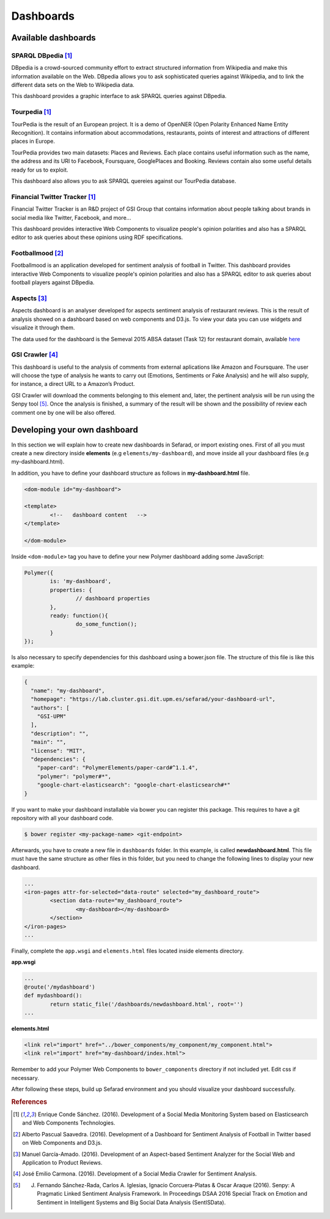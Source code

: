 Dashboards
==========

Available dashboards
--------------------

SPARQL DBpedia [#f1]_
~~~~~~~~~~~~~~~~~~~~~

DBpedia is a crowd-sourced community effort to extract structured information from Wikipedia and make this information available on the Web. DBpedia allows you to ask sophisticated queries against Wikipedia, and to link the different data sets on the Web to Wikipedia data.

This dashboard provides a graphic interface to ask SPARQL queries against DBpedia.

.. image:: images/dbpedia.png
  :height: 400px
  :scale: 100 %
  :align: center

Tourpedia [#f1]_
~~~~~~~~~~~~~~~~

TourPedia is the result of an European project. It is a demo of OpenNER (Open Polarity Enhanced Name Entity Recognition). It contains information about accommodations, restaurants, points of interest and attractions of different places in Europe.

TourPedia provides two main datasets: Places and Reviews. Each place contains useful information such as the name, the address and its URI to Facebook, Foursquare, GooglePlaces and Booking. Reviews contain also some useful details ready for us to exploit.

This dashboard also allows you to ask SPARQL quereies against our TourPedia database.

.. image:: images/tourpedia.png
  :height: 400px
  :scale: 100 %
  :align: center

Financial Twitter Tracker [#f1]_
~~~~~~~~~~~~~~~~~~~~~~~~~~~~~~~~

Financial Twitter Tracker is an R&D project of GSI Group that contains information about people talking about brands in social media like Twitter, Facebook, and more...

This dashboard provides interactive Web Components to visualize people's opinion polarities and also has a SPARQL editor to ask queries about these opinions using RDF specifications.

.. image:: images/ftt.png
  :height: 400px
  :scale: 100 %
  :align: center

Footballmood [#f2]_
~~~~~~~~~~~~~~~~~~~

Footballmood is an application developed for sentiment analysis of football in Twitter. This dashboard provides interactive Web Components to visualize people's opinion polarities and also has a SPARQL editor to ask queries about football players against DBpedia.

.. image:: images/footballmood.png
  :height: 400px
  :scale: 100 %
  :align: center

Aspects [#f3]_
~~~~~~~~~~~~~~

Aspects dashboard is an analyser developed for aspects sentiment analysis of restaurant reviews. This is the result of analysis showed on a dashboard based on web components and D3.js. To view your data you can use widgets and visualize it through them.

The data used for the dashboard is the Semeval 2015 ABSA dataset (Task 12) for restaurant domain, available `here <http://alt.qcri.org/semeval2015/task12/>`_

.. image:: images/aspects.png
  :height: 400px
  :scale: 100 %
  :align: center

GSI Crawler [#f4]_
~~~~~~~~~~~~~~~~~~

This dashboard is useful to the analysis of comments from external aplications like Amazon and Foursquare. The user will choose the type of analysis he wants to carry out (Emotions, Sentiments or Fake Analysis) and he will also supply, for instance, a direct URL to a Amazon’s Product. 

GSI Crawler will download the comments belonging to this element and, later, the pertinent analysis will be run using the Senpy tool [#f5]_. Once the analysis is finished, a summary of the result will be shown and the possibility of review each comment one by one will be also offered.

.. image:: images/gsicrawler.png
  :height: 400px
  :scale: 100 %
  :align: center

Developing your own dashboard
-----------------------------

In this section we will explain how to create new dashboards in Sefarad, or import existing ones. First of all you must create a new directory inside **elements** (e.g ``elements/my-dashboard``), and move inside all your dashboard files (e.g my-dashboard.html).

In addition, you have to define your dashboard structure as follows in **my-dashboard.html** file.

.. sourcecode:: html

	<dom-module id="my-dashboard">

 	<template>
	  	<!--   dashboard content   -->
 	</template>

	</dom-module>


Inside ``<dom-module>`` tag you have to define your new Polymer dashboard adding some JavaScript:

.. sourcecode:: javascript
	

	Polymer({
		is: 'my-dashboard',
		properties: {
			// dashboard properties
		},
		ready: function(){
			do_some_function();    	
		}
	});

Is also necessary to specify dependencies for this dashboard using a bower.json file. The structure of this file is like this example:

.. sourcecode:: json

	{
	  "name": "my-dashboard",
	  "homepage": "https://lab.cluster.gsi.dit.upm.es/sefarad/your-dashboard-url",
	  "authors": [
	    "GSI-UPM"
	  ],
	  "description": "",
	  "main": "",
	  "license": "MIT",
	  "dependencies": {
	    "paper-card": "PolymerElements/paper-card#^1.1.4",
	    "polymer": "polymer#*",
	    "google-chart-elasticsearch": "google-chart-elasticsearch#*"
	}

If you want to make your dashboard installable via bower you can register this package. This requires to have a git repository with all your dashboard code.

.. sourcecode:: bash

	$ bower register <my-package-name> <git-endpoint>

Afterwards, you have to create a new file in ``dashboards`` folder. In this example, is called **newdashboard.html**. This file must have the same structure as other files in this folder, but you need to change the following lines to display your new dashboard.

.. sourcecode:: html

	...
	<iron-pages attr-for-selected="data-route" selected="my_dashboard_route">
		<section data-route="my_dashboard_route">
			<my-dashboard></my-dashboard>
		</section>
	</iron-pages>
	...

Finally, complete the ``app.wsgi`` and ``elements.html`` files located inside elements directory.

**app.wsgi**

.. sourcecode:: python

	...
	@route('/mydashboard')
	def mydashboard():
		return static_file('/dashboards/newdashboard.html', root='')
	...

**elements.html**

.. sourcecode:: html

	<link rel="import" href="../bower_components/my_component/my_component.html">
	<link rel="import" href="my-dashboard/index.html">

Remember to add your Polymer Web Components to ``bower_components`` directory if not included yet. Edit css if necessary.

After following these steps, build up Sefarad environment and you should visualize your dashboard successfully.


.. rubric:: References

.. [#f1] Enrique Conde Sánchez. (2016). Development of a Social Media Monitoring System based on Elasticsearch and Web Components Technologies.
.. [#f2] Alberto Pascual Saavedra. (2016). Development of a Dashboard for Sentiment Analysis of Football in Twitter based on Web Components and D3.js.
.. [#f3] Manuel García-Amado. (2016). Development of an Aspect-based Sentiment Analyzer for the Social Web and Application to Product Reviews.
.. [#f4] José Emilio Carmona. (2016). Development of a Social Media Crawler for Sentiment Analysis.
.. [#f5] J. Fernando Sánchez-Rada, Carlos A. Iglesias, Ignacio Corcuera-Platas & Oscar Araque (2016). Senpy: A Pragmatic Linked Sentiment Analysis Framework. In Proceedings DSAA 2016 Special Track on Emotion and Sentiment in Intelligent Systems and Big Social Data Analysis (SentISData).